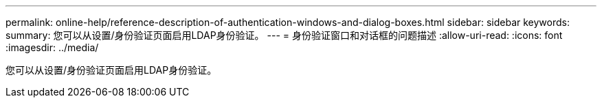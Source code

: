 ---
permalink: online-help/reference-description-of-authentication-windows-and-dialog-boxes.html 
sidebar: sidebar 
keywords:  
summary: 您可以从设置/身份验证页面启用LDAP身份验证。 
---
= 身份验证窗口和对话框的问题描述
:allow-uri-read: 
:icons: font
:imagesdir: ../media/


[role="lead"]
您可以从设置/身份验证页面启用LDAP身份验证。
